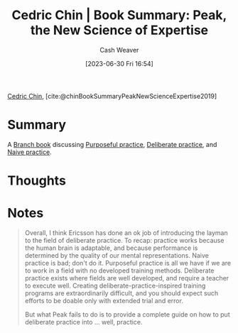 :PROPERTIES:
:ROAM_REFS: [cite:@chinBookSummaryPeakNewScienceExpertise2019]
:ID:       8b2342f4-1514-4a61-9115-235b8572c8fd
:LAST_MODIFIED: [2023-09-05 Tue 20:17]
:END:
#+title: Cedric Chin | Book Summary: Peak, the New Science of Expertise
#+hugo_custom_front_matter: :slug "8b2342f4-1514-4a61-9115-235b8572c8fd"
#+author: Cash Weaver
#+date: [2023-06-30 Fri 16:54]
#+filetags: :reference:

[[id:4c9b1bbf-2a4b-43fa-a266-b559c018d80e][Cedric Chin]], [cite:@chinBookSummaryPeakNewScienceExpertise2019]

* Summary
A [[id:065a0303-c2d3-40a0-a8fb-793f19f02526][Branch book]] discussing [[id:2bb656cd-6834-4534-95e2-c77df28ffccb][Purposeful practice]], [[id:a1d74568-61f0-4a01-8aab-184d1b7a9752][Deliberate practice]], and [[id:05730e41-9875-4ad5-aa5e-e497ed1f7af0][Naive practice]].

* Thoughts
* Notes
#+begin_quote
Overall, I think Ericsson has done an ok job of introducing the layman to the field of deliberate practice. To recap: practice works because the human brain is adaptable, and because performance is determined by the quality of our mental representations. Naive practice is bad; don't do it. Purposeful practice is all we have if we are to work in a field with no developed training methods. Deliberate practice exists where fields are well developed, and require a teacher to execute well. Creating deliberate-practice-inspired training programs are extraordinarily difficult, and you should expect such efforts to be doable only with extended trial and error.

But what Peak fails to do is to provide a complete guide on how to put deliberate practice into … well, practice.
#+end_quote
* Flashcards :noexport:
#+print_bibliography: